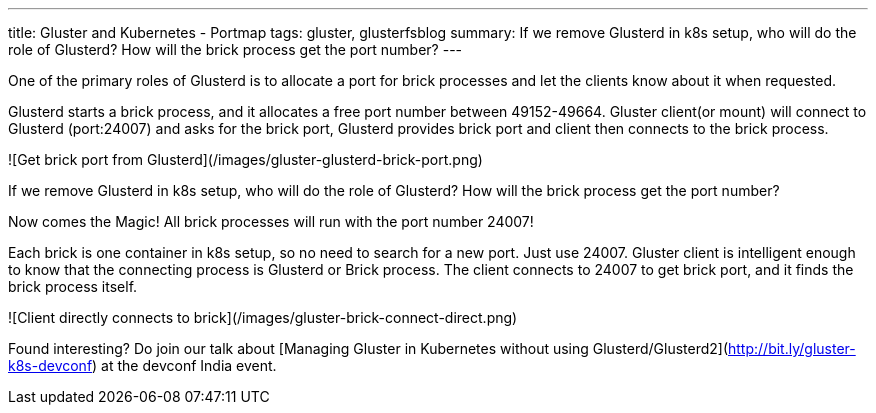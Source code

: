 ---
title: Gluster and Kubernetes - Portmap
tags: gluster, glusterfsblog
summary: If we remove Glusterd in k8s setup, who will do the role of Glusterd? How will the brick process get the port number?
---

One of the primary roles of Glusterd is to allocate a port for brick
processes and let the clients know about it when requested.

Glusterd starts a brick process, and it allocates a free port number
between 49152-49664. Gluster client(or mount) will connect to Glusterd
(port:24007) and asks for the brick port, Glusterd provides brick port
and client then connects to the brick process.

![Get brick port from Glusterd](/images/gluster-glusterd-brick-port.png)

If we remove Glusterd in k8s setup, who will do the role of Glusterd?
How will the brick process get the port number?

Now comes the Magic! All brick processes will run with the port number
24007!

Each brick is one container in k8s setup, so no need to search for a new
port. Just use 24007. Gluster client is intelligent enough to know
that the connecting process is Glusterd or Brick process. The client
connects to 24007 to get brick port, and it finds the brick process
itself.

![Client directly connects to brick](/images/gluster-brick-connect-direct.png)

Found interesting? Do join our talk about [Managing Gluster in
Kubernetes without using
Glusterd/Glusterd2](http://bit.ly/gluster-k8s-devconf) at the devconf
India event.
